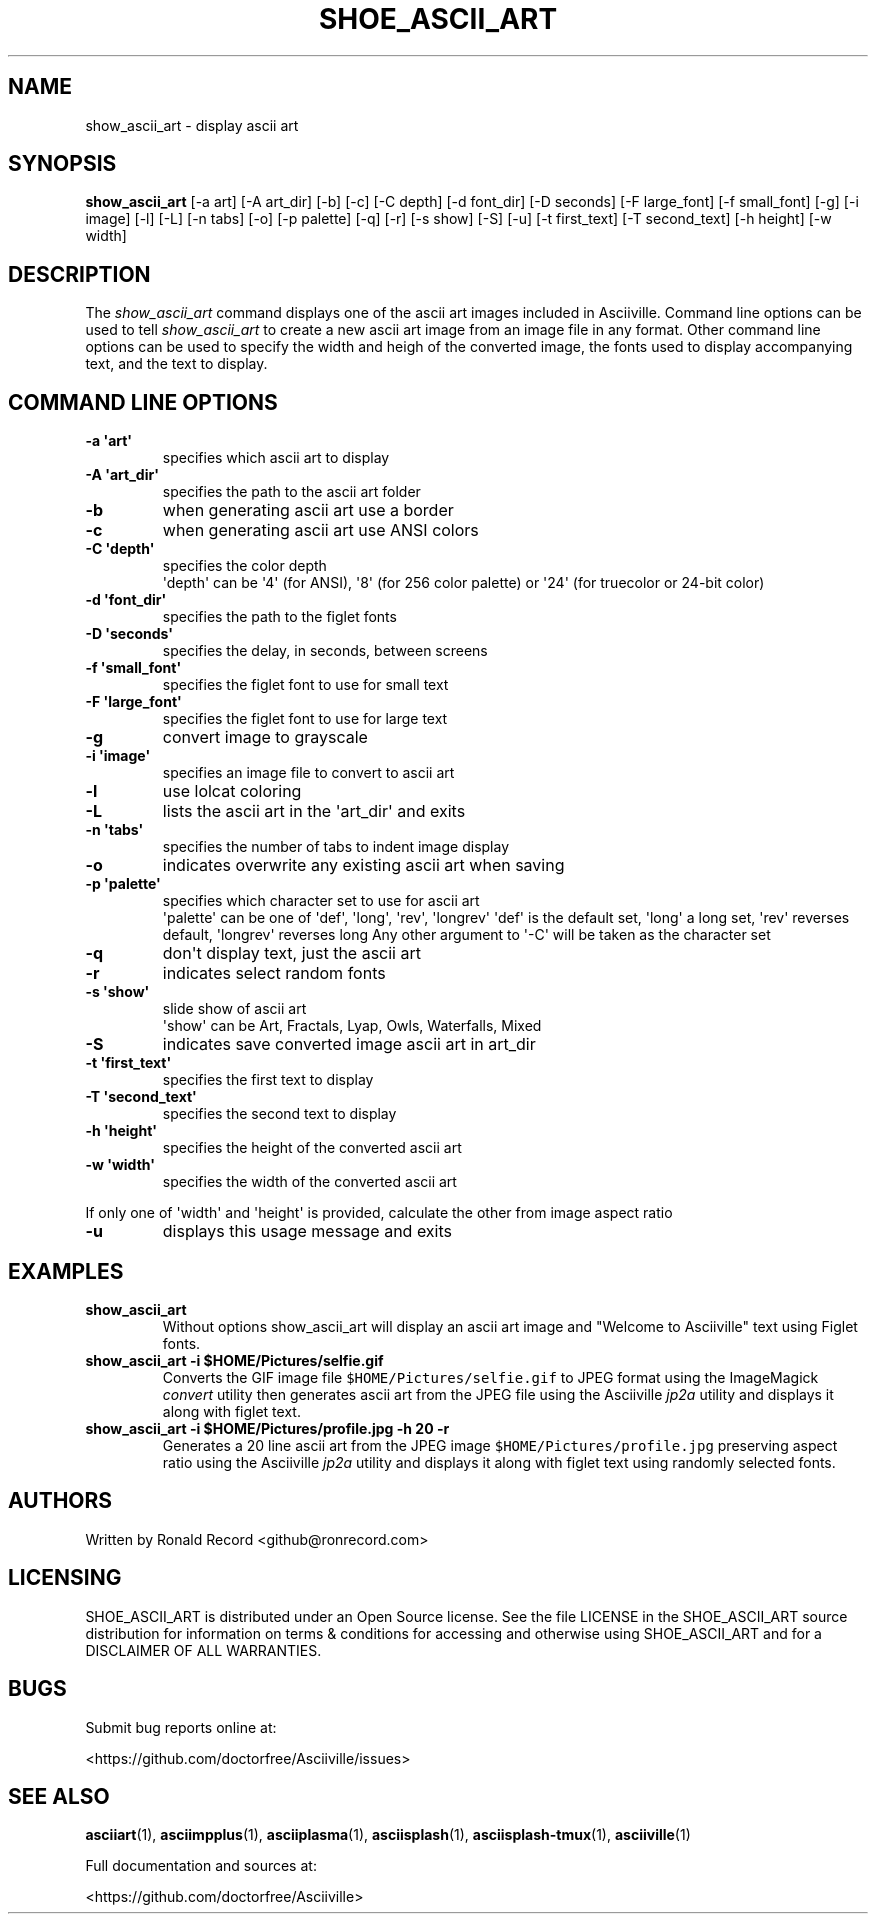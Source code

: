 .\" Automatically generated by Pandoc 2.17.1.1
.\"
.\" Define V font for inline verbatim, using C font in formats
.\" that render this, and otherwise B font.
.ie "\f[CB]x\f[]"x" \{\
. ftr V B
. ftr VI BI
. ftr VB B
. ftr VBI BI
.\}
.el \{\
. ftr V CR
. ftr VI CI
. ftr VB CB
. ftr VBI CBI
.\}
.TH "SHOE_ASCII_ART" "1" "April 24, 2022" "show_ascii_art 1.0.0" "User Manual"
.hy
.SH NAME
.PP
show_ascii_art - display ascii art
.SH SYNOPSIS
.PP
\f[B]show_ascii_art\f[R] [-a art] [-A art_dir] [-b] [-c] [-C depth] [-d
font_dir] [-D seconds] [-F large_font] [-f small_font] [-g] [-i image]
[-l] [-L] [-n tabs] [-o] [-p palette] [-q] [-r] [-s show] [-S] [-u] [-t
first_text] [-T second_text] [-h height] [-w width]
.SH DESCRIPTION
.PP
The \f[I]show_ascii_art\f[R] command displays one of the ascii art
images included in Asciiville.
Command line options can be used to tell \f[I]show_ascii_art\f[R] to
create a new ascii art image from an image file in any format.
Other command line options can be used to specify the width and heigh of
the converted image, the fonts used to display accompanying text, and
the text to display.
.SH COMMAND LINE OPTIONS
.TP
\f[B]-a \[aq]art\[aq]\f[R]
specifies which ascii art to display
.TP
\f[B]-A \[aq]art_dir\[aq]\f[R]
specifies the path to the ascii art folder
.TP
\f[B]-b\f[R]
when generating ascii art use a border
.TP
\f[B]-c\f[R]
when generating ascii art use ANSI colors
.TP
\f[B]-C \[aq]depth\[aq]\f[R]
specifies the color depth
.RS
\[aq]depth\[aq] can be \[aq]4\[aq] (for ANSI), \[aq]8\[aq] (for 256
color palette)
or \[aq]24\[aq] (for truecolor or 24-bit color)
.RE
.TP
\f[B]-d \[aq]font_dir\[aq]\f[R]
specifies the path to the figlet fonts
.TP
\f[B]-D \[aq]seconds\[aq]\f[R]
specifies the delay, in seconds, between screens
.TP
\f[B]-f \[aq]small_font\[aq]\f[R]
specifies the figlet font to use for small text
.TP
\f[B]-F \[aq]large_font\[aq]\f[R]
specifies the figlet font to use for large text
.TP
\f[B]-g\f[R]
convert image to grayscale
.TP
\f[B]-i \[aq]image\[aq]\f[R]
specifies an image file to convert to ascii art
.TP
\f[B]-l\f[R]
use lolcat coloring
.TP
\f[B]-L\f[R]
lists the ascii art in the \[aq]art_dir\[aq] and exits
.TP
\f[B]-n \[aq]tabs\[aq]\f[R]
specifies the number of tabs to indent image display
.TP
\f[B]-o\f[R]
indicates overwrite any existing ascii art when saving
.TP
\f[B]-p \[aq]palette\[aq]\f[R]
specifies which character set to use for ascii art
.RS
\[aq]palette\[aq] can be one of \[aq]def\[aq], \[aq]long\[aq],
\[aq]rev\[aq], \[aq]longrev\[aq]
\[aq]def\[aq] is the default set, \[aq]long\[aq] a long set,
\[aq]rev\[aq] reverses default, \[aq]longrev\[aq] reverses long
Any other argument to \[aq]-C\[aq] will be taken as the character set
.RE
.TP
\f[B]-q\f[R]
don\[aq]t display text, just the ascii art
.TP
\f[B]-r\f[R]
indicates select random fonts
.TP
\f[B]-s \[aq]show\[aq]\f[R]
slide show of ascii art
.RS
\[aq]show\[aq] can be Art, Fractals, Lyap, Owls, Waterfalls, Mixed
.RE
.TP
\f[B]-S\f[R]
indicates save converted image ascii art in art_dir
.TP
\f[B]-t \[aq]first_text\[aq]\f[R]
specifies the first text to display
.TP
\f[B]-T \[aq]second_text\[aq]\f[R]
specifies the second text to display
.TP
\f[B]-h \[aq]height\[aq]\f[R]
specifies the height of the converted ascii art
.TP
\f[B]-w \[aq]width\[aq]\f[R]
specifies the width of the converted ascii art
.PP
If only one of \[aq]width\[aq] and \[aq]height\[aq] is provided,
calculate the other from image aspect ratio
.TP
\f[B]-u\f[R]
displays this usage message and exits
.SH EXAMPLES
.TP
\f[B]show_ascii_art\f[R]
Without options show_ascii_art will display an ascii art image and
\[dq]Welcome to Asciiville\[dq] text using Figlet fonts.
.TP
\f[B]show_ascii_art -i $HOME/Pictures/selfie.gif\f[R]
Converts the GIF image file \f[V]$HOME/Pictures/selfie.gif\f[R] to JPEG
format using the ImageMagick \f[I]convert\f[R] utility then generates
ascii art from the JPEG file using the Asciiville \f[I]jp2a\f[R] utility
and displays it along with figlet text.
.TP
\f[B]show_ascii_art -i $HOME/Pictures/profile.jpg -h 20 -r\f[R]
Generates a 20 line ascii art from the JPEG image
\f[V]$HOME/Pictures/profile.jpg\f[R] preserving aspect ratio using the
Asciiville \f[I]jp2a\f[R] utility and displays it along with figlet text
using randomly selected fonts.
.SH AUTHORS
.PP
Written by Ronald Record <github@ronrecord.com>
.SH LICENSING
.PP
SHOE_ASCII_ART is distributed under an Open Source license.
See the file LICENSE in the SHOE_ASCII_ART source distribution for
information on terms & conditions for accessing and otherwise using
SHOE_ASCII_ART and for a DISCLAIMER OF ALL WARRANTIES.
.SH BUGS
.PP
Submit bug reports online at:
.PP
<https://github.com/doctorfree/Asciiville/issues>
.SH SEE ALSO
.PP
\f[B]asciiart\f[R](1), \f[B]asciimpplus\f[R](1),
\f[B]asciiplasma\f[R](1), \f[B]asciisplash\f[R](1),
\f[B]asciisplash-tmux\f[R](1), \f[B]asciiville\f[R](1)
.PP
Full documentation and sources at:
.PP
<https://github.com/doctorfree/Asciiville>
